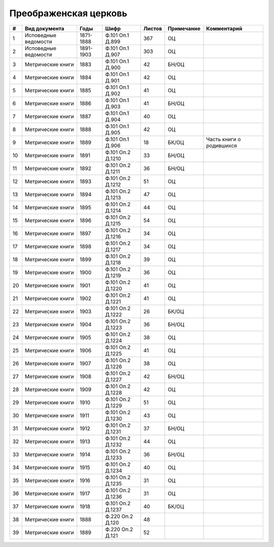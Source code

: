 
.. Church datasheet RST template
.. Autogenerated by cfp-sphinx.py

.. index:: Преображенская церковь

Преображенская церковь
======================

.. list-table::
   :header-rows: 1

   * - #
     - Вид документа
     - Годы
     - Шифр
     - Листов
     - Примечание
     - Комментарий

   * - 1
     - Исповедные ведомости
     - 1871-1888
     - Ф.101 Оп.1 Д.899
     - 367
     - ОЦ
     - 
   * - 2
     - Исповедные ведомости
     - 1891-1903
     - Ф.101 Оп.1 Д.907
     - 303
     - ОЦ
     - 
   * - 3
     - Метрические книги
     - 1883
     - Ф.101 Оп.1 Д.900
     - 42
     - БН/ОЦ
     - 
   * - 4
     - Метрические книги
     - 1884
     - Ф.101 Оп.1 Д.901
     - 42
     - ОЦ
     - 
   * - 5
     - Метрические книги
     - 1885
     - Ф.101 Оп.1 Д.902
     - 41
     - ОЦ
     - 
   * - 6
     - Метрические книги
     - 1886
     - Ф.101 Оп.1 Д.903
     - 41
     - БН/ОЦ
     - 
   * - 7
     - Метрические книги
     - 1887
     - Ф.101 Оп.1 Д.904
     - 40
     - ОЦ
     - 
   * - 8
     - Метрические книги
     - 1888
     - Ф.101 Оп.1 Д.905
     - 42
     - ОЦ
     - 
   * - 9
     - Метрические книги
     - 1889
     - Ф.101 Оп.1 Д.906
     - 18
     - БК/ОЦ
     - Часть книги о родившихся
   * - 10
     - Метрические книги
     - 1891
     - Ф.101 Оп.2 Д.1210
     - 33
     - БН/ОЦ
     - 
   * - 11
     - Метрические книги
     - 1892
     - Ф.101 Оп.2 Д.1211
     - 36
     - БН/ОЦ
     - 
   * - 12
     - Метрические книги
     - 1893
     - Ф.101 Оп.2 Д.1212
     - 51
     - ОЦ
     - 
   * - 13
     - Метрические книги
     - 1894
     - Ф.101 Оп.2 Д.1213
     - 47
     - ОЦ
     - 
   * - 14
     - Метрические книги
     - 1895
     - Ф.101 Оп.2 Д.1214
     - 44
     - ОЦ
     - 
   * - 15
     - Метрические книги
     - 1896
     - Ф.101 Оп.2 Д.1215
     - 54
     - ОЦ
     - 
   * - 16
     - Метрические книги
     - 1897
     - Ф.101 Оп.2 Д.1216
     - 34
     - ОЦ
     - 
   * - 17
     - Метрические книги
     - 1898
     - Ф.101 Оп.2 Д.1217
     - 34
     - ОЦ
     - 
   * - 18
     - Метрические книги
     - 1899
     - Ф.101 Оп.2 Д.1218
     - 39
     - ОЦ
     - 
   * - 19
     - Метрические книги
     - 1900
     - Ф.101 Оп.2 Д.1219
     - 36
     - ОЦ
     - 
   * - 20
     - Метрические книги
     - 1901
     - Ф.101 Оп.2 Д.1220
     - 41
     - ОЦ
     - 
   * - 21
     - Метрические книги
     - 1902
     - Ф.101 Оп.2 Д.1221
     - 41
     - ОЦ
     - 
   * - 22
     - Метрические книги
     - 1903
     - Ф.101 Оп.2 Д.1222
     - 26
     - БК/ОЦ
     - 
   * - 23
     - Метрические книги
     - 1904
     - Ф.101 Оп.2 Д.1223
     - 36
     - БН/ОЦ
     - 
   * - 24
     - Метрические книги
     - 1905
     - Ф.101 Оп.2 Д.1224
     - 38
     - ОЦ
     - 
   * - 25
     - Метрические книги
     - 1906
     - Ф.101 Оп.2 Д.1225
     - 41
     - ОЦ
     - 
   * - 26
     - Метрические книги
     - 1907
     - Ф.101 Оп.2 Д.1226
     - 38
     - ОЦ
     - 
   * - 27
     - Метрические книги
     - 1908
     - Ф.101 Оп.2 Д.1227
     - 42
     - БН/ОЦ
     - 
   * - 28
     - Метрические книги
     - 1909
     - Ф.101 Оп.2 Д.1228
     - 42
     - ОЦ
     - 
   * - 29
     - Метрические книги
     - 1910
     - Ф.101 Оп.2 Д.1229
     - 51
     - ОЦ
     - 
   * - 30
     - Метрические книги
     - 1911
     - Ф.101 Оп.2 Д.1230
     - 43
     - ОЦ
     - 
   * - 31
     - Метрические книги
     - 1912
     - Ф.101 Оп.2 Д.1231
     - 37
     - БН/ОЦ
     - 
   * - 32
     - Метрические книги
     - 1913
     - Ф.101 Оп.2 Д.1232
     - 44
     - ОЦ
     - 
   * - 33
     - Метрические книги
     - 1914
     - Ф.101 Оп.2 Д.1233
     - 36
     - БН/ОЦ
     - 
   * - 34
     - Метрические книги
     - 1915
     - Ф.101 Оп.2 Д.1234
     - 40
     - ОЦ
     - 
   * - 35
     - Метрические книги
     - 1916
     - Ф.101 Оп.2 Д.1235
     - 31
     - ОЦ
     - 
   * - 36
     - Метрические книги
     - 1917
     - Ф.101 Оп.2 Д.1236
     - 31
     - ОЦ
     - 
   * - 37
     - Метрические книги
     - 1918
     - Ф.101 Оп.2 Д.1237
     - 40
     - БК/ОЦ
     - 
   * - 38
     - Метрические книги
     - 1888
     - Ф.220 Оп.2 Д.120
     - 48
     - 
     - 
   * - 39
     - Метрические книги
     - 1889
     - Ф.220 Оп.2 Д.121
     - 52
     - 
     - 


